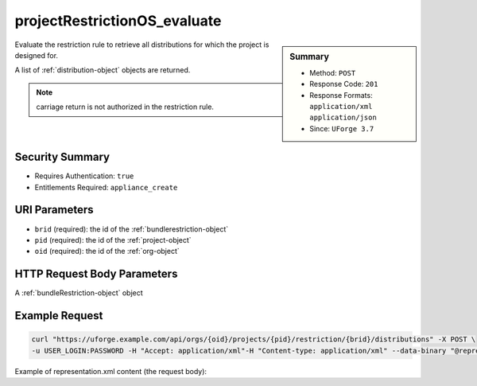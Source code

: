 .. Copyright 2017 FUJITSU LIMITED

.. _projectRestrictionOS-evaluate:

projectRestrictionOS_evaluate
-----------------------------

.. function:: POST /orgs/{oid}/projects/{pid}/restriction/{brid}/distributions

.. sidebar:: Summary

	* Method: ``POST``
	* Response Code: ``201``
	* Response Formats: ``application/xml`` ``application/json``
	* Since: ``UForge 3.7``

Evaluate the restriction rule to retrieve all distributions for which the project is designed for. 

A list of :ref:`distribution-object` objects are returned. 

.. note:: carriage return is not authorized in the restriction rule.

Security Summary
~~~~~~~~~~~~~~~~

* Requires Authentication: ``true``
* Entitlements Required: ``appliance_create``

URI Parameters
~~~~~~~~~~~~~~

* ``brid`` (required): the id of the :ref:`bundlerestriction-object`
* ``pid`` (required): the id of the :ref:`project-object`
* ``oid`` (required): the id of the :ref:`org-object`

HTTP Request Body Parameters
~~~~~~~~~~~~~~~~~~~~~~~~~~~~

A :ref:`bundleRestriction-object` object

Example Request
~~~~~~~~~~~~~~~

.. code-block:: bash

	curl "https://uforge.example.com/api/orgs/{oid}/projects/{pid}/restriction/{brid}/distributions" -X POST \
	-u USER_LOGIN:PASSWORD -H "Accept: application/xml"-H "Content-type: application/xml" --data-binary "@representation.xml"

Example of representation.xml content (the request body):

.. code-block:: xml



.. seealso::

	 * :ref:`project-object`
	 * :ref:`projectArtifact-addChild`
	 * :ref:`projectArtifact-addOrRemoveFileFromCache`
	 * :ref:`projectArtifact-create`
	 * :ref:`projectArtifact-createFromRemoteServer`
	 * :ref:`projectArtifact-delete`
	 * :ref:`projectArtifact-deleteAll`
	 * :ref:`projectArtifact-download`
	 * :ref:`projectArtifact-downloadFile`
	 * :ref:`projectArtifact-get`
	 * :ref:`projectArtifact-update`
	 * :ref:`projectArtifact-updateAll`
	 * :ref:`projectArtifact-upload`
	 * :ref:`projectLogo-delete`
	 * :ref:`projectLogo-download`
	 * :ref:`projectLogo-downloadFile`
	 * :ref:`projectLogo-upload`
	 * :ref:`projectRestriction-update`
	 * :ref:`project-availableForImage`
	 * :ref:`project-create`
	 * :ref:`project-delete`
	 * :ref:`project-get`
	 * :ref:`project-getAll`
	 * :ref:`project-update`
	 * :ref:`softwareartifact-object`
